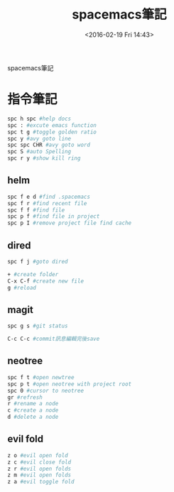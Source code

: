 #+TITLE: spacemacs筆記
#+DATE: <2016-02-19 Fri 14:43> 
#+TAGS: emacs, editor, spacemacs
#+LAYOUT: post
#+CATEGORIES: editor
#+OPTIONS: toc:nil \n:t

spacemacs筆記

#+BEGIN_HTML
<!--more-->
#+END_HTML
* 指令筆記
#+begin_src sh
spc h spc #help docs
spc : #excute emacs function
spc t g #toggle golden ratio
spc y #avy goto line
spc spc CHR #avy goto word
spc S #auto Spelling
spc r y #show kill ring
#+end_src
** helm
#+begin_src sh
spc f e d #find .spacemacs 
spc f r #find recent file
spc f f #find file
spc p f #find file in project
spc p I #remove project file find cache
#+end_src
** dired
#+begin_src sh
spc f j #goto dired

+ #create folder
C-x C-f #create new file
g #reload
#+end_src
** magit
#+begin_src sh
spc g s #git status

C-c C-c #commit訊息編輯完後save
#+end_src
** neotree
#+begin_src sh
spc f t #open newtree
spc p t #open neotree with project root
spc 0 #cursor to neotree
gr #refresh
r #rename a node
c #create a node
d #delete a node
#+end_src
** evil fold
#+begin_src sh
z o #evil open fold
z c #evil close fold
z r #evil open folds
z m #evil open folds
z a #evil toggle fold
#+end_src
